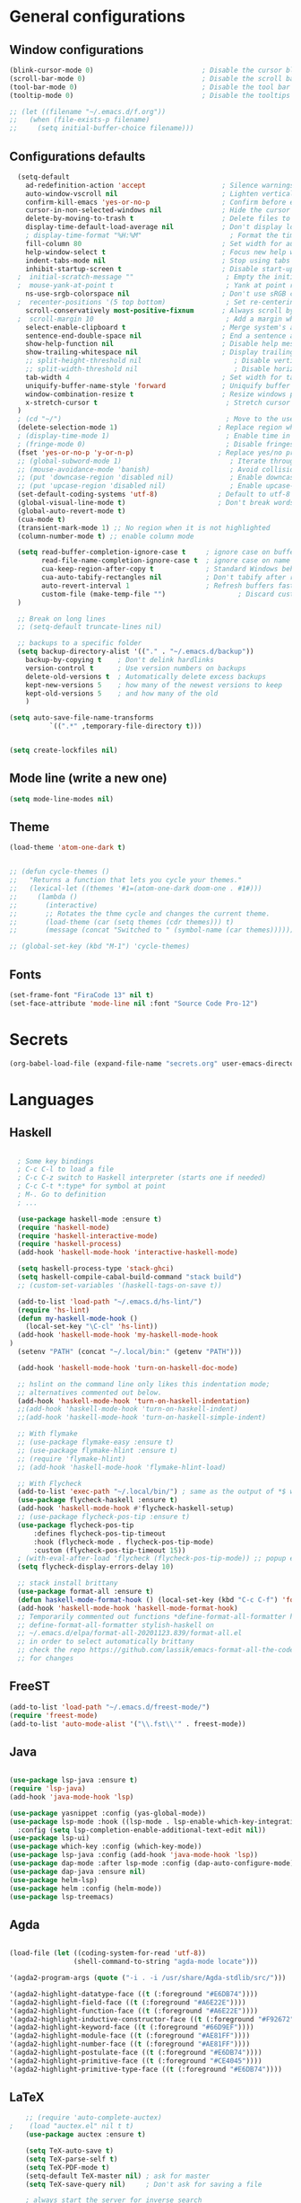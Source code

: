 
* General configurations
** Window configurations
#+BEGIN_SRC emacs-lisp
  (blink-cursor-mode 0)                           ; Disable the cursor blinking
  (scroll-bar-mode 0)                             ; Disable the scroll bar
  (tool-bar-mode 0)                               ; Disable the tool bar
  (tooltip-mode 0)                                ; Disable the tooltips

  ;; (let ((filename "~/.emacs.d/f.org"))
  ;;   (when (file-exists-p filename)
  ;;     (setq initial-buffer-choice filename)))

#+END_SRC
   
** Configurations defaults
#+BEGIN_SRC emacs-lisp
    (setq-default
      ad-redefinition-action 'accept                   ; Silence warnings for redefinition
      auto-window-vscroll nil                          ; Lighten vertical scroll
      confirm-kill-emacs 'yes-or-no-p                  ; Confirm before exiting Emacs
      cursor-in-non-selected-windows nil               ; Hide the cursor in inactive windows
      delete-by-moving-to-trash t                      ; Delete files to trash
      display-time-default-load-average nil            ; Don't display load average
      ; display-time-format "%H:%M"                      ; Format the time string
      fill-column 80                                   ; Set width for automatic line breaks
      help-window-select t                             ; Focus new help windows when opened
      indent-tabs-mode nil                             ; Stop using tabs to indent
      inhibit-startup-screen t                         ; Disable start-up screen
    ;  initial-scratch-message ""                       ; Empty the initial *scratch* buffer
    ;  mouse-yank-at-point t                            ; Yank at point rather than pointer
      ns-use-srgb-colorspace nil                       ; Don't use sRGB colors
    ;  recenter-positions '(5 top bottom)               ; Set re-centering positions
      scroll-conservatively most-positive-fixnum       ; Always scroll by one line
    ;  scroll-margin 10                                 ; Add a margin when scrolling vertically
      select-enable-clipboard t                        ; Merge system's and Emacs' clipboard
      sentence-end-double-space nil                    ; End a sentence after a dot and a space
      show-help-function nil                           ; Disable help messages
      show-trailing-whitespace nil                     ; Display trailing whitespaces
      ;; split-height-threshold nil                       ; Disable vertical window splitting
      ;; split-width-threshold nil                        ; Disable horizontal window splitting
      tab-width 4                                      ; Set width for tabs
      uniquify-buffer-name-style 'forward              ; Uniquify buffer names
      window-combination-resize t                      ; Resize windows proportionally
      x-stretch-cursor t                                ; Stretch cursor to the glyph width
    )                             
    ; (cd "~/")                                         ; Move to the user directory
    (delete-selection-mode 1)                         ; Replace region when inserting text
    ; (display-time-mode 1)                             ; Enable time in the mode-line
    ; (fringe-mode 0)                                   ; Disable fringes
    (fset 'yes-or-no-p 'y-or-n-p)                     ; Replace yes/no prompts with y/n
    ;; (global-subword-mode 1)                           ; Iterate through CamelCase words
    ;; (mouse-avoidance-mode 'banish)                    ; Avoid collision of mouse with point
    ;; (put 'downcase-region 'disabled nil)              ; Enable downcase-region
    ;; (put 'upcase-region 'disabled nil)                ; Enable upcase-region
    (set-default-coding-systems 'utf-8)               ; Default to utf-8 encoding
    (global-visual-line-mode t)                       ; Don't break words on new line breaks
    (global-auto-revert-mode t)
    (cua-mode t)
    (transient-mark-mode 1) ;; No region when it is not highlighted
    (column-number-mode t) ;; enable column mode

    (setq read-buffer-completion-ignore-case t     ; ignore case on buffer completion
          read-file-name-completion-ignore-case t  ; ignore case on name completion
          cua-keep-region-after-copy t             ; Standard Windows behaviour
          cua-auto-tabify-rectangles nil           ; Don't tabify after rectangle commands
          auto-revert-interval 1                   ; Refresh buffers fast
          custom-file (make-temp-file "")                  ; Discard customization's
    )

    ;; Break on long lines
    ;; (setq-default truncate-lines nil)

    ;; backups to a specific folder
    (setq backup-directory-alist '(("." . "~/.emacs.d/backup"))
      backup-by-copying t    ; Don't delink hardlinks
      version-control t      ; Use version numbers on backups
      delete-old-versions t  ; Automatically delete excess backups
      kept-new-versions 5    ; how many of the newest versions to keep
      kept-old-versions 5    ; and how many of the old
      )

  (setq auto-save-file-name-transforms
            `((".*" ,temporary-file-directory t)))


  (setq create-lockfiles nil)

#+END_SRC

** Mode line (write a new one)
#+BEGIN_SRC emacs-lisp
(setq mode-line-modes nil)
#+END_SRC

** Theme
   
#+BEGIN_SRC emacs-lisp
  (load-theme 'atom-one-dark t)


  ;; (defun cycle-themes ()
  ;;   "Returns a function that lets you cycle your themes."
  ;;   (lexical-let ((themes '#1=(atom-one-dark doom-one . #1#)))
  ;;     (lambda ()
  ;;       (interactive)
  ;;       ;; Rotates the thme cycle and changes the current theme.
  ;;       (load-theme (car (setq themes (cdr themes))) t)
  ;;       (message (concat "Switched to " (symbol-name (car themes)))))))

  ;; (global-set-key (kbd "M-1") 'cycle-themes)

#+END_SRC

** Fonts
#+BEGIN_SRC emacs-lisp
(set-frame-font "FiraCode 13" nil t)
(set-face-attribute 'mode-line nil :font "Source Code Pro-12")
#+END_SRC
  

* Secrets
  #+BEGIN_SRC emacs-lisp
  (org-babel-load-file (expand-file-name "secrets.org" user-emacs-directory))
#+END_SRC


* Languages
** Haskell
#+BEGIN_SRC emacs-lisp

    ; Some key bindings
    ; C-c C-l to load a file
    ; C-c C-z switch to Haskell interpreter (starts one if needed)
    ; C-c C-t *:type* for symbol at point
    ; M-. Go to definition
    ; ...

    (use-package haskell-mode :ensure t)
    (require 'haskell-mode)
    (require 'haskell-interactive-mode)
    (require 'haskell-process)
    (add-hook 'haskell-mode-hook 'interactive-haskell-mode)

    (setq haskell-process-type 'stack-ghci)
    (setq haskell-compile-cabal-build-command "stack build")
    ;; (custom-set-variables '(haskell-tags-on-save t))

    (add-to-list 'load-path "~/.emacs.d/hs-lint/")
    (require 'hs-lint)
    (defun my-haskell-mode-hook ()
      (local-set-key "\C-cl" 'hs-lint))
    (add-hook 'haskell-mode-hook 'my-haskell-mode-hook
  )
    (setenv "PATH" (concat "~/.local/bin:" (getenv "PATH")))

    (add-hook 'haskell-mode-hook 'turn-on-haskell-doc-mode)

    ;; hslint on the command line only likes this indentation mode;
    ;; alternatives commented out below.
    (add-hook 'haskell-mode-hook 'turn-on-haskell-indentation)
    ;;(add-hook 'haskell-mode-hook 'turn-on-haskell-indent)
    ;;(add-hook 'haskell-mode-hook 'turn-on-haskell-simple-indent)

    ;; With flymake
    ;; (use-package flymake-easy :ensure t)
    ;; (use-package flymake-hlint :ensure t)
    ;; (require 'flymake-hlint)
    ;; (add-hook 'haskell-mode-hook 'flymake-hlint-load)

    ;; With Flycheck
    (add-to-list 'exec-path "~/.local/bin/") ; same as the output of *$ which hlint* or "$ whereis hlint"
    (use-package flycheck-haskell :ensure t)
    (add-hook 'haskell-mode-hook #'flycheck-haskell-setup)
    ;; (use-package flycheck-pos-tip :ensure t)
    (use-package flycheck-pos-tip
        :defines flycheck-pos-tip-timeout
        :hook (flycheck-mode . flycheck-pos-tip-mode)
        :custom (flycheck-pos-tip-timeout 15))
    ; (with-eval-after-load 'flycheck (flycheck-pos-tip-mode)) ;; popup errors
    (setq flycheck-display-errors-delay 10)

    ;; stack install brittany
    (use-package format-all :ensure t)
    (defun haskell-mode-format-hook () (local-set-key (kbd "C-c C-f") 'format-all-buffer))
    (add-hook 'haskell-mode-hook 'haskell-mode-format-hook)
    ;; Temporarily commented out functions *define-format-all-formatter hindent* and
    ;; define-format-all-formatter stylish-haskell on
    ;; ~/.emacs.d/elpa/format-all-20201123.839/format-all.el
    ;; in order to select automatically brittany
    ;; check the repo https://github.com/lassik/emacs-format-all-the-code
    ;; for changes

#+END_SRC

** FreeST
#+BEGIN_SRC emacs-lisp
(add-to-list 'load-path "~/.emacs.d/freest-mode/")
(require 'freest-mode)
(add-to-list 'auto-mode-alist '("\\.fst\\'" . freest-mode))
#+END_SRC
** Java
#+BEGIN_SRC emacs-lisp

  (use-package lsp-java :ensure t)
  (require 'lsp-java)
  (add-hook 'java-mode-hook 'lsp)

  (use-package yasnippet :config (yas-global-mode))
  (use-package lsp-mode :hook ((lsp-mode . lsp-enable-which-key-integration))
    :config (setq lsp-completion-enable-additional-text-edit nil))
  (use-package lsp-ui)
  (use-package which-key :config (which-key-mode))
  (use-package lsp-java :config (add-hook 'java-mode-hook 'lsp))
  (use-package dap-mode :after lsp-mode :config (dap-auto-configure-mode))
  (use-package dap-java :ensure nil)
  (use-package helm-lsp)
  (use-package helm :config (helm-mode))
  (use-package lsp-treemacs)

#+END_SRC

** Agda
#+BEGIN_SRC emacs-lisp

  (load-file (let ((coding-system-for-read 'utf-8))
                  (shell-command-to-string "agda-mode locate")))

  '(agda2-program-args (quote ("-i . -i /usr/share/Agda-stdlib/src/")))

  '(agda2-highlight-datatype-face ((t (:foreground "#E6DB74"))))
  '(agda2-highlight-field-face ((t (:foreground "#A6E22E"))))
  '(agda2-highlight-function-face ((t (:foreground "#A6E22E"))))
  '(agda2-highlight-inductive-constructor-face ((t (:foreground "#F92672"))))
  '(agda2-highlight-keyword-face ((t (:foreground "#66D9EF"))))
  '(agda2-highlight-module-face ((t (:foreground "#AE81FF"))))
  '(agda2-highlight-number-face ((t (:foreground "#AE81FF"))))
  '(agda2-highlight-postulate-face ((t (:foreground "#E6DB74"))))
  '(agda2-highlight-primitive-face ((t (:foreground "#CE4045"))))
  '(agda2-highlight-primitive-type-face ((t (:foreground "#E6DB74"))))

#+END_SRC
** LaTeX
#+BEGIN_SRC emacs-lisp
    ;; (require 'auto-complete-auctex)
;    (load "auctex.el" nil t t)
    (use-package auctex :ensure t)
  
    (setq TeX-auto-save t)
    (setq TeX-parse-self t)
    (setq TeX-PDF-mode t)
    (setq-default TeX-master nil) ; ask for master
    (setq TeX-save-query nil)     ; Don't ask for saving a file

    ; always start the server for inverse search
    (setq TeX-source-correlate-mode t)
    (setq-default TeX-source-correlate-start-server t)


#+END_SRC
** Org mode
#+BEGIN_SRC emacs-lisp

  (require 'ox-latex)
  (require 'ox-beamer)

  (use-package org-bullets :ensure t)
  (require 'org-bullets)
  (add-hook 'org-mode-hook (lambda () (org-bullets-mode 1)))

  (global-set-key "\C-cl" 'org-store-link)
  (global-set-key "\C-ca" 'org-agenda)
  (global-set-key "\C-cc" 'org-capture)
  (global-set-key "\C-cb" 'org-switch)

  ;; Set evince as the default application for org pdfs
  (setq org-file-apps
    (quote ((auto-mode . emacs)
            ("\\.pdf\\'" . "evince %s"))))

  (setq org-src-fontify-natively t)

  ;; ORG REVEAL

  (use-package ox-reveal :ensure ox-reveal) (require 'ox-reveal) 
  (setq org-reveal-root "https://cdn.jsdelivr.net/npm/reveal.js")
  (setq org-reveal-mathjax t)

  (use-package htmlize :ensure t)

#+END_SRC

#+RESULTS:

** TODO Bash
#+BEGIN_SRC emacs-lisp
#+END_SRC
** Go
#+BEGIN_SRC emacs-lisp
  (use-package go-mode :ensure t)  
  (require 'go-mode)
#+END_SRC
** Rust
#+BEGIN_SRC emacs-lisp
  (use-package rust-mode :ensure t)  
  (require 'rust-mode)
#+END_SRC
** Python
#+BEGIN_SRC emacs-lisp
  (use-package python-mode :ensure t)  
  (require 'python-mode)
;; more on repo
#+END_SRC
** Promela
#+BEGIN_SRC emacs-lisp
  (add-to-list 'load-path "~/.emacs.d/promela-mode/")
  (require 'promela-mode)
  (add-to-list 'auto-mode-alist '("\\.pml\\'" . promela-mode))
      ;; more on repo
#+END_SRC
   
** Markdown
#+BEGIN_SRC emacs-lisp
(use-package markdown-mode :ensure t)  
  (require 'markdown-mode)
(add-to-list 'auto-mode-alist '("\\.md\\'" . markdown-mode))
#+END_SRC
** YAML
#+BEGIN_SRC emacs-lisp
  (use-package yaml-mode :ensure t)  
  (require 'yaml-mode)
  (use-package yaml-mode :mode "\\.yml\\'")
#+END_SRC
** TODO Lisp
#+BEGIN_SRC emacs-lisp
#+END_SRC


* Features
** Auto-completion
#+BEGIN_SRC emacs-lisp
  (use-package company :ensure t)  
  (require 'company)
  (add-hook 'after-init-hook 'global-company-mode)


  (setq company-idle-delay 0) ; No delay in showing suggestions.
  ; Show suggestions after entering one character.
  (setq company-minimum-prefix-length 3)
  (setq company-selection-wrap-around t)
;  (company-tng-configure-default) ;; REMOVED


  ;; haskell company
  (add-hook 'haskell-mode-hook
          (lambda ()
            (set (make-local-variable 'company-backends)
                 (append '((company-capf company-dabbrev-code))
                         company-backends))))

#+END_SRC
** Buffers and Windows
#+BEGIN_SRC emacs-lisp

  (use-package transpose-frame :ensure t)  
  (require 'transpose-frame)
  (global-set-key (kbd "C-|") 'transpose-frame)

  (use-package buffer-move :ensure t)  
  (require 'buffer-move)
  (global-set-key (kbd "<C-S-up>")     'buf-move-up)
  (global-set-key (kbd "<C-S-down>")   'buf-move-down)
  (global-set-key (kbd "<C-S-left>")   'buf-move-left)
  (global-set-key (kbd "<C-S-right>")  'buf-move-right)


#+END_SRC
** Spelling
#+BEGIN_SRC emacs-lisp
  (use-package flyspell-correct-popup :ensure t)  
  (require 'flyspell-correct-popup)
  (define-key flyspell-mode-map (kbd "C-;") 'flyspell-correct-wrapper)

  (setq flyspell-sort-corrections nil)
  (setq flyspell-doublon-as-error-flag nil) ; considers that a word repeated twice is an error - Disable
  (autoload 'tex-mode-flyspell-verify "flyspell" "" t)

  (add-hook 'text-mode-hook 'flyspell-mode)
  (add-hook 'prog-mode-hook 'flyspell-prog-mode) ;; comments and strings
  (add-hook 'LaTeX-mode-hook 'flyspell-mode)

;; switch between pt and en dictionaries
  (defun fd-switch-dictionary() 
    (interactive)
    (let* ((dic ispell-current-dictionary)
  	  (change (if (string= dic "pt_PT") "en" "pt_PT")))
        (ispell-change-dictionary change)
        (message "Dictionary switched from %s to %s" dic change)
        ))

  (global-set-key (kbd "<f8>") 'flyspell-buffer)
  (global-set-key (kbd "<f9>")   'fd-switch-dictionary)

#+END_SRC
** Flycheck
#+BEGIN_SRC emacs-lisp
  (use-package flycheck :ensure t)  
  (require 'flycheck)
  (use-package flycheck
    :hook
    ((emacs-lisp-mode . flycheck-mode)
    (haskell-mode . flycheck-mode))
    :custom
    (flycheck-check-syntax-automatically '(save mode-enabled))
    (flycheck-disabled-checkers '(emacs-lisp-checkdoc))
    (flycheck-display-errors-delay .3))
#+END_SRC

** TODO Diff
#+BEGIN_SRC emacs-lisp
  (use-package ediff-wind
    :ensure nil
    :custom
    (ediff-split-window-function #'split-window-horizontally)
    (ediff-window-setup-function #'ediff-setup-windows-plain))
#+END_SRC
** Parentheses 
#+BEGIN_SRC emacs-lisp
  (show-paren-mode 1)
; (setq show-paren-style 'expression) ;; highlight the entire expression
; '(show-paren-match ((((class color) (background light)) (:background "azure2")))) ;; change color
#+END_SRC
** Projectile
#+BEGIN_SRC emacs-lisp
  (use-package projectile :ensure t)  
  (require 'projectile)
  (use-package projectile
    :hook
    (after-init . projectile-global-mode)
    :init
    (setq-default
     projectile-cache-file (expand-file-name ".projectile-cache" user-emacs-directory)
     projectile-known-projects-file (expand-file-name ".projectile-bookmarks" user-emacs-directory))
    :custom
    (projectile-enable-caching t))
#+END_SRC
** Indentation (TODO: hooks)
#+BEGIN_SRC emacs-lisp
;; add hooks for the remaining languages
  ;; (require 'aggressive-indent)
  ;; (add-hook 'haskell-mode-hook #'aggressive-indent-mode)

;; dont work very well for haskell
  (use-package haskell-tab-indent :ensure t)  
  (require 'haskell-tab-indent)


#+END_SRC
** Treemacs (TODO: git)
#+BEGIN_SRC emacs-lisp

  (use-package treemacs :ensure t)  
  (require 'treemacs)
  (global-set-key (kbd "M-2") 'treemacs)
  (treemacs-resize-icons 12)
  (setq treemacs-show-hidden-files nil)

  (use-package treemacs-projectile :ensure t)  
  (require 'treemacs-projectile)

;; w for new width

#+END_SRC
** Undo
#+BEGIN_SRC emacs-lisp
  (use-package undo-tree :ensure t)  
  (require 'undo-tree)
  (global-undo-tree-mode 1)
  (global-set-key (kbd "C-y") 'redo)

#+END_SRC

** Duplicate lines
#+BEGIN_SRC emacs-lisp

(defun duplicate-line()
  (interactive)
  (move-beginning-of-line 1)
  (kill-line)
  (yank)
  (open-line 1)
  (next-line 1)
  (yank)
)

(defun duplicate-region()
  (interactive)
  (let ((min-pos (min (region-beginning) (region-end)))
        (max-pos (max (region-beginning) (region-end))))      
    (copy-region-as-kill min-pos max-pos)
    (goto-char max-pos)
    (open-line 1)
    (forward-line 1)
    (yank)
   )
 )


(defun duplicate ()
  (interactive)
  (if (use-region-p)
      (duplicate-region)
      (duplicate-line)
  )
)

(global-set-key (kbd "M-d") 'duplicate)

#+END_SRC
** Wakatime
 #+BEGIN_SRC emacs-lisp
  (use-package wakatime-mode :ensure t)  
  (require 'wakatime-mode)
  (global-wakatime-mode)
  (setq wakatime-api-key wakatime-key
       wakatime-cli-path "/usr/bin/wakatime" 
       wakatime-python-bin nil)

 #+END_SRC

** Version Control
#+BEGIN_SRC emacs-lisp
  (use-package magit :ensure t)  
  (require 'magit)
  (global-set-key (kbd "C-x g") 'magit-status)

#+END_SRC
** Hydra 
#+BEGIN_SRC emacs-lisp
  (use-package counsel :ensure t)  
  (require 'counsel)
  (use-package counsel-projectile :ensure t)  
  (require 'counsel-projectile)
  (use-package hydra :ensure t)  
  (require 'hydra)

  (use-package hydra
    :preface
    (defvar-local me/ongoing-hydra-body nil)
    (defun me/ongoing-hydra ()
      (interactive)
      (if me/ongoing-hydra-body
          (funcall me/ongoing-hydra-body)
        (user-error "me/ongoing-hydra: me/ongoing-hydra-body is not set")))
    :bind
    ;; ("C-c d" . hydra-dates/body)
    ;; ("C-c e" . hydra-eyebrowse/body)
    ("C-c f" . hydra-flycheck/body)
    ("C-c g" . hydra-magit/body)
    ;; ("C-c i" . hydra-ivy/body)
    ;; ("C-c o" . me/ongoing-hydra)
    ("C-c p" . hydra-projectile/body)
    ;; ("C-c s" . hydra-system/body)
    ;; ("C-c w" . hydra-windows/body)
    :custom
    (hydra-default-hint nil))
#+END_SRC
*** Hydra-projectile
#+BEGIN_SRC emacs-lisp
  (defhydra hydra-projectile (:color blue)
  "
  ^
  ^Projectile^        ^Buffers^           ^Find^              ^Search^
  ^──────────^────────^───────^───────────^────^──────────────^──────^────────────
  _q_ quit            _b_ list            _d_ directory       _r_ replace
  _i_ reset cache     _K_ kill all        _D_ root            _R_ regexp replace
  ^^                  _S_ save all        _f_ file            _s_ rg
  ^^                  ^^                  _p_ project         ^^
  ^^                  ^^                  ^^                  ^^
  "
    ("q" nil)
    ("b" counsel-projectile-switch-to-buffer)
    ("d" counsel-projectile-find-dir)
    ("D" projectile-dired)
    ("f" counsel-projectile-find-file)
    ("i" projectile-invalidate-cache :color red)
    ("K" projectile-kill-buffers)
    ("p" counsel-projectile-switch-project)
    ("r" projectile-replace)
    ("R" projectile-replace-regexp)
    ("s" counsel-projectile-rg)
    ("S" projectile-save-project-buffers))


#+END_SRC
** Quality of live
*** Open todo list
#+BEGIN_SRC emacs-lisp  
  (defun open-todo-list ()
    (interactive)
    (find-file todo-path) ;path to my todo list
  )

  (global-set-key (kbd "M-3") 'open-todo-list)
#+END_SRC
** ibuffer
#+BEGIN_SRC emacs-lisp  
  (global-set-key (kbd "C-x C-b") 'ibuffer)
  (setq ibuffer-saved-filter-groups
        (quote (("default"
                 ("dired" (mode . dired-mode))
                 ("org" (name . "^.*org$"))
                 ("latex" (or (mode . latex-mode) (mode . bibtex-mode)))
                 ("magit" (or (mode . magit-mode)
                              (name . "^magit.*$")))
                 ("bash" (or (mode . eshell-mode) 
                              (mode . shell-mode)
                              (mode . sh-mode)))
                 ("mu4e" (or

                          (mode . mu4e-compose-mode)
                          (name . "\*mu4e\*")
                          ))
                 ("agda" (mode . agda2-mode))
                 ("haskell" (mode . haskell-mode))
                 ("freest" (name . "^.*fst$"))
                 ("emacs" (or
                           (name . "^\\*scratch\\*$")
                           (name . "^\\*Messages\\*$")))
                 ))))

  ;; do not show empty groups
  (setq ibuffer-show-empty-filter-groups nil)

  (add-hook 'ibuffer-mode-hook
            (lambda ()
              (ibuffer-auto-mode 1)
              (ibuffer-switch-to-saved-filter-groups "default")))

#+END_SRC

** Keep track of opened buffers
#+BEGIN_SRC emacs-lisp     
   (savehist-mode 1)		   						; save my mini-buffer history in Emacs
#+END_SRC   
** Emacs server
#+BEGIN_SRC emacs-lisp
  ; start a server to open files on the running instance
  ; starts unless it is already an instance
  ; changed my desktop entry to invoke emacsclient
  (unless (server-running-p) (server-start)) 
#+END_SRC 
** Save Emacs session
#+BEGIN_SRC emacs-lisp   
  (desktop-save-mode 1) 
#+END_SRC
** COMMENT Mail
#+BEGIN_SRC emacs-lisp
  (org-babel-load-file (expand-file-name "mail.org" user-emacs-directory))
#+END_SRC

** TODO COMMENT Agenda
#+BEGIN_SRC emacs-lisp
  (org-babel-load-file (expand-file-name "agenda.org" user-emacs-directory))
#+END_SRC




* TODO More/packages to check
** TODO Client to open files here
** COMMENT Dictionary
#+BEGIN_SRC emacs-lisp
  (use-package google-translate :ensure t)  
  (require     'google-translate)
;; (use-package google-translate)
#+END_SRC
   
** TODO Alerts
#+BEGIN_SRC emacs-lisp
#+END_SRC
** More
  - Hydra (flycheck, more)
  - mu4e-conversation
  - mu4e-alert 
  - markdown-preview-mode 
  - opam 
  - dumb-jump 
  - auto-complete  
  - htmlize 
  - bash-completion 
  - org-readme 
  - visual-fill 
  - org-gcal 
  - server/client
  - dropbox on startup

